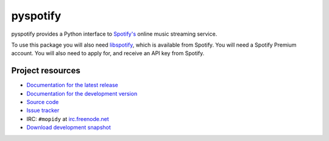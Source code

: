 =========
pyspotify
=========

pyspotify provides a Python interface to `Spotify's <http://www.spotify.com/>`_
online music streaming service.

To use this package you will also need `libspotify
<http://developer.spotify.com/en/libspotify/overview/>`_, which is available
from Spotify. You will need a Spotify Premium account. You will also need to
apply for, and receive an API key from Spotify.


Project resources
=================

- `Documentation for the latest release
  <http://pyspotify.mopidy.com/docs/master/>`_
- `Documentation for the development version
  <http://pyspotify.mopidy.com/docs/develop/>`_
- `Source code <http://github.com/mopidy/pyspotify>`_
- `Issue tracker <http://github.com/mopidy/pyspotify/issues>`_
- IRC: ``#mopidy`` at `irc.freenode.net <http://freenode.net/>`_
- `Download development snapshot <http://github.com/mopidy/pyspotify/tarball/develop#egg=pyspotify-dev>`_
